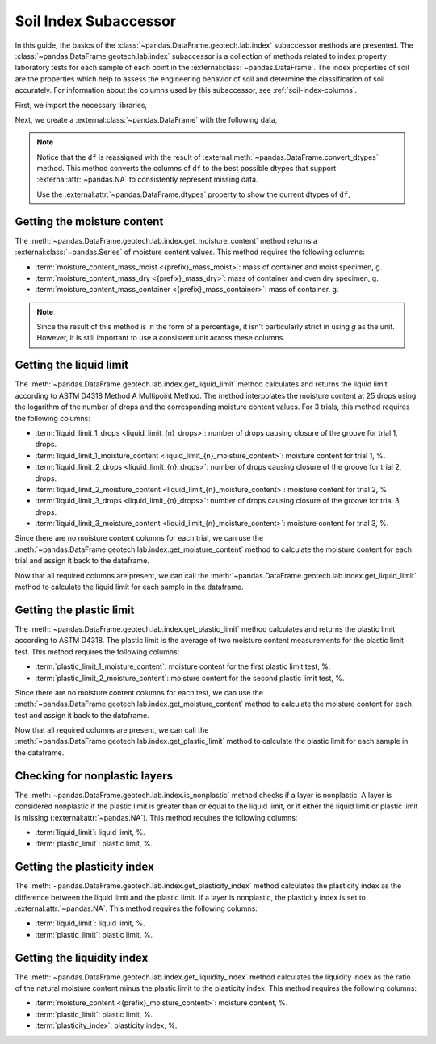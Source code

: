 ======================
Soil Index Subaccessor
======================
In this guide, the basics of the :class:`~pandas.DataFrame.geotech.lab.index` subaccessor methods
are presented. The :class:`~pandas.DataFrame.geotech.lab.index` subaccessor is a collection of
methods related to index property laboratory tests for each sample of each point in the
:external:class:`~pandas.DataFrame`. The index properties of soil are the properties which help to
assess the engineering behavior of soil and determine the classification of soil accurately. For
information about the columns used by this subaccessor, see :ref:`soil-index-columns`.

First, we import the necessary libraries,

.. ipython:: python

    import pandas as pd
    import geotech_pandas

Next, we create a :external:class:`~pandas.DataFrame` with the following data,

.. ipython:: python

    df = pd.DataFrame(
        {
            "point_id": ["BH-1", "BH-1", "BH-1", "BH-1"],
            "bottom": [1.0, 1.5, 3.0, 4.5],
            "moisture_content_mass_moist": [236.44, 154.40, 164.68, 135.61],
            "moisture_content_mass_dry": [174.40, 120.05, 134.31, 107.64],
            "moisture_content_mass_container": [22.20, 18.66, 20.27, 22.32],
            "liquid_limit_1_drops": [19, 18, 20, pd.NA],
            "liquid_limit_1_mass_moist": [13.91, 14.58, 16.24, pd.NA],
            "liquid_limit_1_mass_dry": [10.56, 11.23, 12.56, pd.NA],
            "liquid_limit_1_mass_container": [3.22, 3.28, 3.24, pd.NA],
            "liquid_limit_2_drops": [25, 25, 26, pd.NA],
            "liquid_limit_2_mass_moist": [18.48, 13.36, 12.23, pd.NA],
            "liquid_limit_2_mass_dry": [13.78, 10.45, 9.74, pd.NA],
            "liquid_limit_2_mass_container": [3.15, 3.27, 3.26, pd.NA],
            "liquid_limit_3_drops": [31, 32, 35, pd.NA],
            "liquid_limit_3_mass_moist": [21.38, 17.77, 13.40, pd.NA],
            "liquid_limit_3_mass_dry": [15.91, 13.67, 10.64, pd.NA],
            "liquid_limit_3_mass_container": [3.21, 3.24, 3.23, pd.NA],
            "plastic_limit_1_mass_moist": [12.26, 11.66, 13.22, pd.NA],
            "plastic_limit_1_mass_dry": [10.23, 9.89, 11.28, pd.NA],
            "plastic_limit_1_mass_container": [2.57, 2.99, 2.97, pd.NA],
            "plastic_limit_2_mass_moist": [11.17, 13.20, 17.01, pd.NA],
            "plastic_limit_2_mass_dry": [9.45, 11.01, 14.30, pd.NA],
            "plastic_limit_2_mass_container": [3.07, 2.56, 2.90, pd.NA],
        }
    )
    df = df.convert_dtypes()
    df

.. note::

    Notice that the ``df`` is reassigned with the result of
    :external:meth:`~pandas.DataFrame.convert_dtypes` method. This method converts the columns of
    ``df`` to the best possible dtypes that support :external:attr:`~pandas.NA` to consistently
    represent missing data.

    Use the :external:attr:`~pandas.DataFrame.dtypes` property to show the current dtypes of ``df``,

    .. ipython:: python

        df.dtypes

Getting the moisture content
----------------------------
The :meth:`~pandas.DataFrame.geotech.lab.index.get_moisture_content` method returns a
:external:class:`~pandas.Series` of moisture content values. This method requires the following
columns:

- :term:`moisture_content_mass_moist <{prefix}_mass_moist>`: mass of container and
  moist specimen, g.
- :term:`moisture_content_mass_dry <{prefix}_mass_dry>`: mass of container and oven
  dry specimen, g.
- :term:`moisture_content_mass_container <{prefix}_mass_container>`: mass of
  container, g.

.. note::

    Since the result of this method is in the form of a percentage, it isn't particularly strict in
    using `g` as the unit. However, it is still important to use a consistent unit across these
    columns.

.. ipython:: python

    df["moisture_content"] = df.geotech.lab.index.get_moisture_content()
    df["moisture_content"]

Getting the liquid limit
------------------------
The :meth:`~pandas.DataFrame.geotech.lab.index.get_liquid_limit` method calculates and returns the
liquid limit according to ASTM D4318 Method A Multipoint Method. The method interpolates the
moisture content at 25 drops using the logarithm of the number of drops and the corresponding
moisture content values. For 3 trials, this method requires the following columns:

- :term:`liquid_limit_1_drops <liquid_limit_{n}_drops>`: number of drops causing closure of the
  groove for trial 1, drops.
- :term:`liquid_limit_1_moisture_content <liquid_limit_{n}_moisture_content>`: moisture content for
  trial 1, %.
- :term:`liquid_limit_2_drops <liquid_limit_{n}_drops>`: number of drops causing closure of the
  groove for trial 2, drops.
- :term:`liquid_limit_2_moisture_content <liquid_limit_{n}_moisture_content>`: moisture content for
  trial 2, %.
- :term:`liquid_limit_3_drops <liquid_limit_{n}_drops>`: number of drops causing closure of the
  groove for trial 3, drops.
- :term:`liquid_limit_3_moisture_content <liquid_limit_{n}_moisture_content>`: moisture content for
  trial 3, %.

Since there are no moisture content columns for each trial, we can use the
:meth:`~pandas.DataFrame.geotech.lab.index.get_moisture_content` method to calculate
the moisture content for each trial and assign it back to the dataframe.

.. ipython:: python

    df["liquid_limit_1_moisture_content"] = df.geotech.lab.index.get_moisture_content(prefix="liquid_limit_1")
    df["liquid_limit_1_moisture_content"]
    df["liquid_limit_2_moisture_content"] = df.geotech.lab.index.get_moisture_content(prefix="liquid_limit_2")
    df["liquid_limit_2_moisture_content"]
    df["liquid_limit_3_moisture_content"] = df.geotech.lab.index.get_moisture_content(prefix="liquid_limit_3")
    df["liquid_limit_3_moisture_content"]

Now that all required columns are present, we can call the
:meth:`~pandas.DataFrame.geotech.lab.index.get_liquid_limit` method to calculate the liquid limit
for each sample in the dataframe.

.. ipython:: python

    df["liquid_limit"] = df.geotech.lab.index.get_liquid_limit()
    df["liquid_limit"]

Getting the plastic limit
-------------------------
The :meth:`~pandas.DataFrame.geotech.lab.index.get_plastic_limit` method calculates and returns 
the plastic limit according to ASTM D4318. The plastic limit is the average of two moisture 
content measurements for the plastic limit test. This method requires the following columns:

- :term:`plastic_limit_1_moisture_content`: moisture content for the first plastic limit test, %.
- :term:`plastic_limit_2_moisture_content`: moisture content for the second plastic limit test, %.

Since there are no moisture content columns for each test, we can use the
:meth:`~pandas.DataFrame.geotech.lab.index.get_moisture_content` method to calculate
the moisture content for each test and assign it back to the dataframe.

.. ipython:: python

    df["plastic_limit_1_moisture_content"] = df.geotech.lab.index.get_moisture_content(prefix="plastic_limit_1")
    df["plastic_limit_1_moisture_content"]
    df["plastic_limit_2_moisture_content"] = df.geotech.lab.index.get_moisture_content(prefix="plastic_limit_2")
    df["plastic_limit_2_moisture_content"]

Now that all required columns are present, we can call the
:meth:`~pandas.DataFrame.geotech.lab.index.get_plastic_limit` method to calculate the plastic limit
for each sample in the dataframe.

.. ipython:: python

    df["plastic_limit"] = df.geotech.lab.index.get_plastic_limit()
    df["plastic_limit"]

Checking for nonplastic layers
------------------------------
The :meth:`~pandas.DataFrame.geotech.lab.index.is_nonplastic` method checks if a layer is
nonplastic. A layer is considered nonplastic if the plastic limit is greater than or equal to the
liquid limit, or if either the liquid limit or plastic limit is missing
(:external:attr:`~pandas.NA`). This method requires the following columns:

- :term:`liquid_limit`: liquid limit, %.
- :term:`plastic_limit`: plastic limit, %.

.. ipython:: python

    df.geotech.lab.index.is_nonplastic()

Getting the plasticity index
----------------------------
The :meth:`~pandas.DataFrame.geotech.lab.index.get_plasticity_index` method calculates the
plasticity index as the difference between the liquid limit and the plastic limit. If a layer is
nonplastic, the plasticity index is set to :external:attr:`~pandas.NA`. This method requires the
following columns:

- :term:`liquid_limit`: liquid limit, %.
- :term:`plastic_limit`: plastic limit, %.

.. ipython:: python

    df["plasticity_index"] = df.geotech.lab.index.get_plasticity_index()
    df["plasticity_index"]

Getting the liquidity index
----------------------------
The :meth:`~pandas.DataFrame.geotech.lab.index.get_liquidity_index` method calculates the liquidity
index as the ratio of the natural moisture content minus the plastic limit to the plasticity index.
This method requires the following columns:

- :term:`moisture_content <{prefix}_moisture_content>`: moisture content, %.
- :term:`plastic_limit`: plastic limit, %.
- :term:`plasticity_index`: plasticity index, %.

.. ipython:: python

    df["liquidity_index"] = df.geotech.lab.index.get_liquidity_index()
    df["liquidity_index"]
